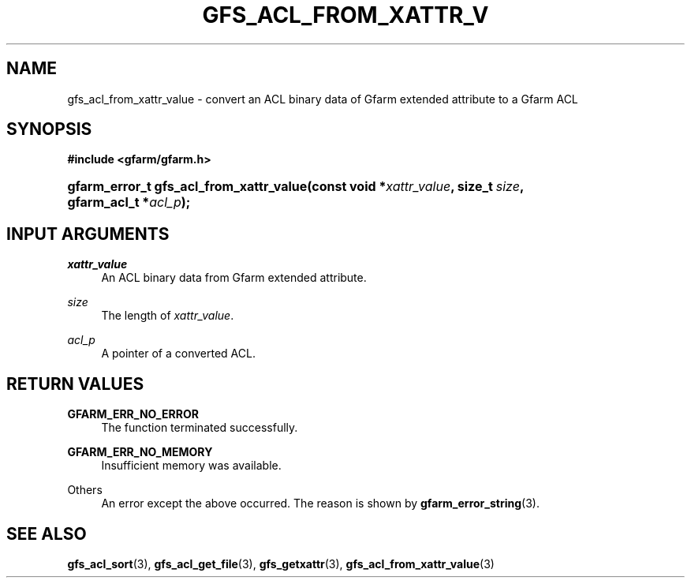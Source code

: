 '\" t
.\"     Title: gfs_acl_from_xattr_value
.\"    Author: [FIXME: author] [see http://docbook.sf.net/el/author]
.\" Generator: DocBook XSL Stylesheets v1.76.1 <http://docbook.sf.net/>
.\"      Date: 14 Feb 2011
.\"    Manual: Gfarm
.\"    Source: Gfarm
.\"  Language: English
.\"
.TH "GFS_ACL_FROM_XATTR_V" "3" "14 Feb 2011" "Gfarm" "Gfarm"
.\" -----------------------------------------------------------------
.\" * Define some portability stuff
.\" -----------------------------------------------------------------
.\" ~~~~~~~~~~~~~~~~~~~~~~~~~~~~~~~~~~~~~~~~~~~~~~~~~~~~~~~~~~~~~~~~~
.\" http://bugs.debian.org/507673
.\" http://lists.gnu.org/archive/html/groff/2009-02/msg00013.html
.\" ~~~~~~~~~~~~~~~~~~~~~~~~~~~~~~~~~~~~~~~~~~~~~~~~~~~~~~~~~~~~~~~~~
.ie \n(.g .ds Aq \(aq
.el       .ds Aq '
.\" -----------------------------------------------------------------
.\" * set default formatting
.\" -----------------------------------------------------------------
.\" disable hyphenation
.nh
.\" disable justification (adjust text to left margin only)
.ad l
.\" -----------------------------------------------------------------
.\" * MAIN CONTENT STARTS HERE *
.\" -----------------------------------------------------------------
.SH "NAME"
gfs_acl_from_xattr_value \- convert an ACL binary data of Gfarm extended attribute to a Gfarm ACL
.SH "SYNOPSIS"
.sp
.ft B
.nf
#include <gfarm/gfarm\&.h>
.fi
.ft
.HP \w'gfarm_error_t\ gfs_acl_from_xattr_value('u
.BI "gfarm_error_t\ gfs_acl_from_xattr_value(const\ void\ *" "xattr_value" ", size_t\ " "size" ", gfarm_acl_t\ *" "acl_p" ");"
.SH "INPUT ARGUMENTS"
.PP
\fIxattr_value\fR
.RS 4
An ACL binary data from Gfarm extended attribute\&.
.RE
.PP
\fIsize\fR
.RS 4
The length of
\fIxattr_value\fR\&.
.RE
.PP
\fIacl_p\fR
.RS 4
A pointer of a converted ACL\&.
.RE
.SH "RETURN VALUES"
.PP
\fBGFARM_ERR_NO_ERROR\fR
.RS 4
The function terminated successfully\&.
.RE
.PP
\fBGFARM_ERR_NO_MEMORY\fR
.RS 4
Insufficient memory was available\&.
.RE
.PP
Others
.RS 4
An error except the above occurred\&. The reason is shown by
\fBgfarm_error_string\fR(3)\&.
.RE
.SH "SEE ALSO"
.PP

\fBgfs_acl_sort\fR(3),
\fBgfs_acl_get_file\fR(3),
\fBgfs_getxattr\fR(3),
\fBgfs_acl_from_xattr_value\fR(3)
